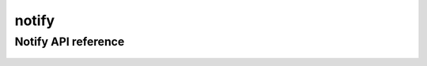 .. _notify:


*****
notify
*****


Notify API reference
==================
 .. automodule:: biomaj.notify
   :members: 
   :private-members:
   :special-members:

